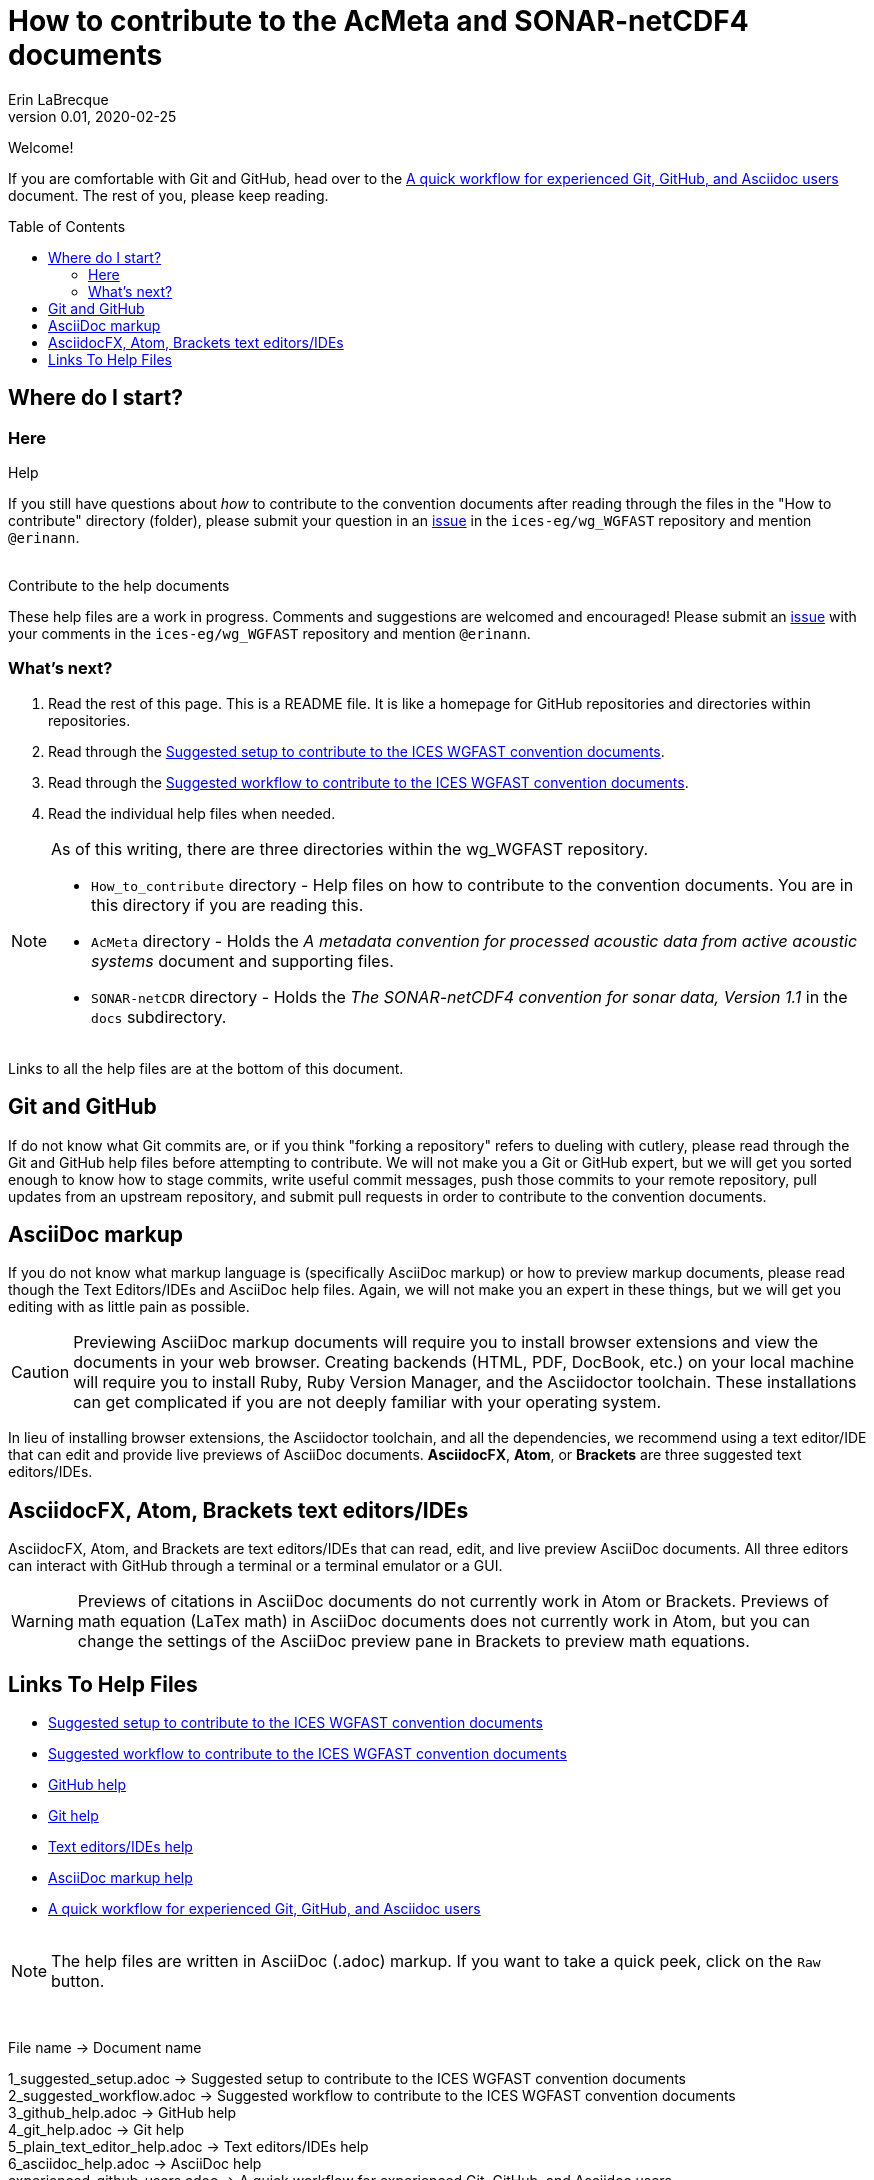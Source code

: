 = How to contribute to the AcMeta and SONAR-netCDF4 documents
Erin LaBrecque
:revnumber: 0.01
:revdate: 2020-02-25
:imagesdir: images\
:toc: preamble
:toclevels: 4
ifdef::env-github[]
:tip-caption: :bulb:
:note-caption: :information_source:
:important-caption: :heavy_exclamation_mark:
:caution-caption: :fire:
:warning-caption: :warning:
endif::[]


Welcome!

If you are comfortable with Git and GitHub, head over to the link:experienced_github_users.adoc[A quick workflow for experienced Git, GitHub, and Asciidoc users] document. The rest of you, please keep reading.


== Where do I start?
=== Here
.Help
If you still have questions about _how_ to contribute to the convention documents after reading through the files in the "How to contribute" directory (folder), please submit your question in an https://github.com/ices-eg/wg_WGFAST/issues[issue] in the `ices-eg/wg_WGFAST` repository and mention `@erinann`. +
{empty} +

.Contribute to the help documents
These help files are a work in progress. Comments and suggestions are welcomed and encouraged! Please submit an https://github.com/ices-eg/wg_WGFAST/issues[issue] with your comments in the `ices-eg/wg_WGFAST` repository and mention `@erinann`.

=== What's next?
1. Read the rest of this page. This is a README file. It is like a homepage for GitHub repositories and directories within repositories.
2. Read through the link:1_suggested_setup.adoc[Suggested setup to contribute to the ICES WGFAST convention documents].
2. Read through the link:2_suggested_workflow.adoc[Suggested workflow to contribute to the ICES WGFAST convention documents].
3. Read the individual help files when needed.

[NOTE]
====
As of this writing, there are three directories within the wg_WGFAST repository. +

* `How_to_contribute` directory - Help files on how to contribute to the convention documents. You are in this directory if you are reading this.
* `AcMeta` directory - Holds the _A metadata convention for processed acoustic data from active acoustic systems_ document and supporting files.
* `SONAR-netCDR` directory - Holds the _The SONAR-netCDF4 convention for sonar data, Version 1.1_ in the `docs` subdirectory.
====

Links to all the help files are at the bottom of this document.

== Git and GitHub
If do not know what Git commits are, or if you think "forking a repository" refers to dueling with cutlery, please read through the Git and GitHub help files before attempting to contribute. We will not make you a Git or GitHub expert, but we will get you sorted enough to know how to stage commits, write useful commit messages, push those commits to your remote repository, pull updates from an upstream repository, and submit pull requests in order to contribute to the convention documents.

== AsciiDoc markup
If you do not know what markup language is (specifically AsciiDoc markup) or how to preview markup documents, please read though the Text Editors/IDEs and AsciiDoc help files. Again, we will not make you an expert in these things, but we will get you editing with as little pain as possible.

CAUTION: Previewing AsciiDoc markup documents will require you to install browser extensions and view the documents in your web browser. Creating backends (HTML, PDF, DocBook, etc.) on your local machine will require you to install Ruby, Ruby Version Manager, and the Asciidoctor toolchain. These installations can get complicated if you are not deeply familiar with your operating system.

In lieu of installing browser extensions, the Asciidoctor toolchain, and all the dependencies, we recommend using a text editor/IDE that can edit and provide live previews of AsciiDoc documents. *AsciidocFX*, *Atom*, or *Brackets* are three suggested text editors/IDEs.

== AsciidocFX, Atom, Brackets text editors/IDEs
AsciidocFX, Atom, and Brackets are text editors/IDEs that can read, edit, and live preview AsciiDoc documents. All three editors can interact with GitHub through a terminal or a terminal emulator or a GUI.

WARNING: Previews of citations in AsciiDoc documents do not currently work in Atom or Brackets. Previews of math equation (LaTex math) in AsciiDoc documents does not currently work in Atom, but you can change the settings of the AsciiDoc preview pane in Brackets to preview math equations. +


== Links To Help Files
- link:1_suggested_setup.adoc[Suggested setup to contribute to the ICES WGFAST convention documents] +
- link:2_suggested_workflow.adoc[Suggested workflow to contribute to the ICES WGFAST convention documents] +
- link:3_github_help.adoc[GitHub help] +
- link:4_git_help.adoc[Git help]  +
- link:5_plain_text_editor_help.adoc[Text editors/IDEs help]  +
- link:6_asciidoc_help.adoc[AsciiDoc markup help]  +
- link:experienced_github_users.adoc[A quick workflow for experienced Git, GitHub, and Asciidoc users] +
{empty} +

NOTE: The help files are written in AsciiDoc (.adoc) markup. If you want to take a quick peek, click on the `Raw` button.

{empty} +


.File name -> Document name
1_suggested_setup.adoc -> Suggested setup to contribute to the ICES WGFAST convention documents +
2_suggested_workflow.adoc -> Suggested workflow to contribute to the ICES WGFAST convention documents +
3_github_help.adoc -> GitHub help +
4_git_help.adoc -> Git help +
5_plain_text_editor_help.adoc -> Text editors/IDEs help +
6_asciidoc_help.adoc -> AsciiDoc help +
experienced_github_users.adoc -> A quick workflow for experienced Git, GitHub, and Asciidoc users +
README.adoc -> How to contribute to the AcMeta and SONAR-netCDF4 documents +
